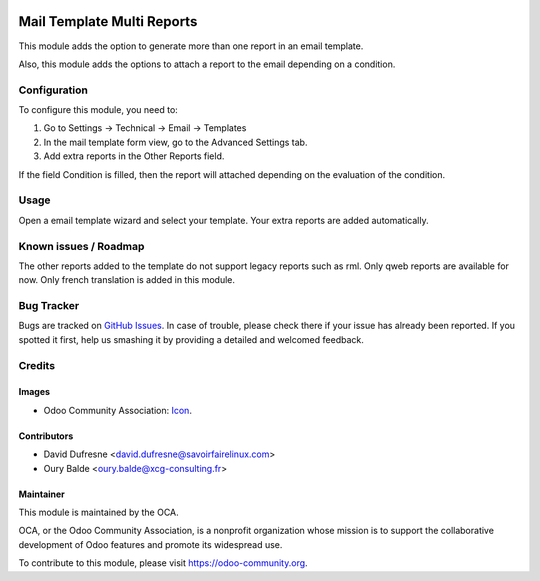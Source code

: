.. image:: https://img.shields.io/badge/licence-AGPL--3-blue.svg
   :target: http://www.gnu.org/licenses/agpl-3.0-standalone.html
   :alt: License: AGPL-3

============================
Mail Template Multi Reports
============================

This module adds the option to generate more than one report in an email template.

Also, this module adds the options to attach a report to the email depending on a condition.

Configuration
=============

To configure this module, you need to:

1. Go to Settings -> Technical -> Email -> Templates
2. In the mail template form view, go to the Advanced Settings tab.
3. Add extra reports in the Other Reports field.

If the field Condition is filled, then the report will attached depending on
the evaluation of the condition.

Usage
=====

Open a email template wizard and select your template. Your extra reports are added automatically.

.. image:: https://odoo-community.org/website/image/ir.attachment/5784_f2813bd/datas
   :alt: Try me on Runbot
   :target: https://runbot.odoo-community.org/runbot/social/10.0

Known issues / Roadmap
======================

The other reports added to the template do not support legacy reports such as rml.
Only qweb reports are available for now.
Only french translation is added in this module.

Bug Tracker
===========

Bugs are tracked on `GitHub Issues
<https://github.com/OCA/social/issues>`_. In case of trouble, please
check there if your issue has already been reported. If you spotted it first,
help us smashing it by providing a detailed and welcomed feedback.

Credits
=======

Images
------

* Odoo Community Association: `Icon <https://github.com/OCA/maintainer-tools/blob/master/template/module/static/description/icon.svg>`_.

Contributors
------------

* David Dufresne <david.dufresne@savoirfairelinux.com>
* Oury Balde <oury.balde@xcg-consulting.fr>


Maintainer
----------

.. image:: https://odoo-community.org/logo.png
   :alt: Odoo Community Association
   :target: https://odoo-community.org

This module is maintained by the OCA.

OCA, or the Odoo Community Association, is a nonprofit organization whose
mission is to support the collaborative development of Odoo features and
promote its widespread use.

To contribute to this module, please visit https://odoo-community.org.